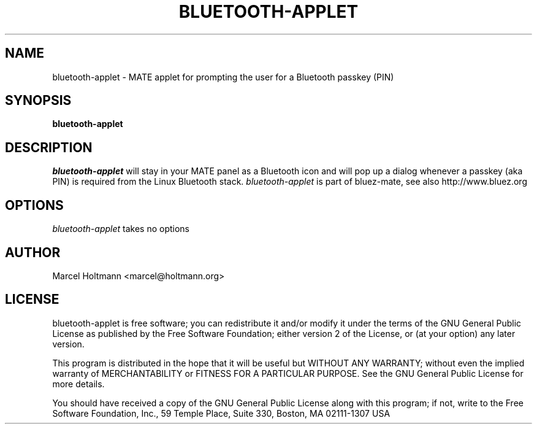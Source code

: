 .TH BLUETOOTH-APPLET 1 "Oct 4, 2006" "bluez-mate" "Linux User's Manual"
.SH NAME
bluetooth-applet - MATE applet for prompting the user for a Bluetooth passkey (PIN)
.SH SYNOPSIS
.B bluetooth-applet
.SH DESCRIPTION
.I bluetooth-applet
will stay in your MATE panel as a Bluetooth icon and will pop up a dialog
whenever a passkey (aka PIN) is required from the Linux Bluetooth stack.
.I bluetooth-applet
is part of bluez-mate, see also http://www.bluez.org
.SH OPTIONS
.I bluetooth-applet
takes no options
.SH AUTHOR
Marcel Holtmann <marcel@holtmann.org>
.SH LICENSE
bluetooth-applet is free software; you can redistribute it and/or modify it
under the terms of the GNU General Public License as published by the Free
Software Foundation; either version 2 of the License, or (at your option)
any later version.

This program is distributed in the hope that it will be useful but WITHOUT
ANY WARRANTY; without even the implied warranty of MERCHANTABILITY or
FITNESS FOR A PARTICULAR PURPOSE. See the GNU General Public License for
more details.

You should have received a copy of the GNU General Public License along
with this program; if not, write to the Free Software Foundation, Inc.,
59 Temple Place, Suite 330, Boston, MA 02111-1307 USA
